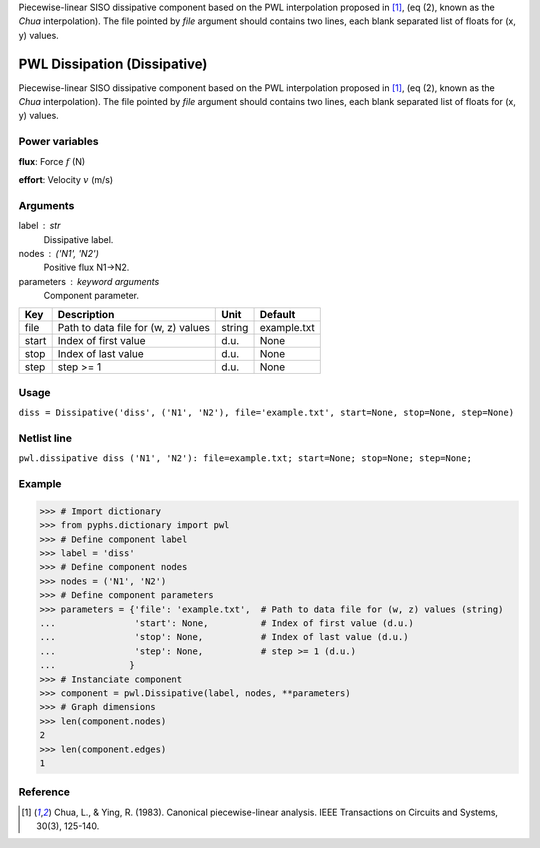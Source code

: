 
.. title: PWL Dissipation (Dissipative)
.. slug: pwl-Dissipative
.. date: 2019-04-28 12:31:26.772111
.. tags: pwl, mathjax
.. category: component
.. type: text

Piecewise-linear SISO dissipative component based on the PWL interpolation proposed in [1]_, (eq (2), known as the *Chua* interpolation). The file pointed by `file` argument should contains two lines, each blank separated list of floats for (x, y) values.

.. TEASER_END


===============================
 PWL Dissipation (Dissipative) 
===============================


Piecewise-linear SISO dissipative component based on the PWL interpolation proposed in [1]_, (eq (2), known as the *Chua* interpolation). The file pointed by `file` argument should contains two lines, each blank separated list of floats for (x, y) values.

Power variables
---------------

**flux**: Force :math:`f`   (N)

**effort**: Velocity :math:`v`   (m/s)

Arguments
---------

label : str
    Dissipative label.

nodes : ('N1', 'N2')
    Positive flux N1->N2.

parameters : keyword arguments
    Component parameter.

+-------+-------------------------------------+--------+-------------+
| Key   | Description                         | Unit   | Default     |
+=======+=====================================+========+=============+
| file  | Path to data file for (w, z) values | string | example.txt |
+-------+-------------------------------------+--------+-------------+
| start | Index of first value                | d.u.   | None        |
+-------+-------------------------------------+--------+-------------+
| stop  | Index of last value                 | d.u.   | None        |
+-------+-------------------------------------+--------+-------------+
| step  | step >= 1                           | d.u.   | None        |
+-------+-------------------------------------+--------+-------------+


Usage
-----

``diss = Dissipative('diss', ('N1', 'N2'), file='example.txt', start=None, stop=None, step=None)``

Netlist line
------------

``pwl.dissipative diss ('N1', 'N2'): file=example.txt; start=None; stop=None; step=None;``

Example
-------

>>> # Import dictionary
>>> from pyphs.dictionary import pwl
>>> # Define component label
>>> label = 'diss'
>>> # Define component nodes
>>> nodes = ('N1', 'N2')
>>> # Define component parameters
>>> parameters = {'file': 'example.txt',  # Path to data file for (w, z) values (string)
...               'start': None,          # Index of first value (d.u.)
...               'stop': None,           # Index of last value (d.u.)
...               'step': None,           # step >= 1 (d.u.)
...              }
>>> # Instanciate component
>>> component = pwl.Dissipative(label, nodes, **parameters)
>>> # Graph dimensions
>>> len(component.nodes)
2
>>> len(component.edges)
1

Reference
---------

.. [1] Chua, L., & Ying, R. (1983). Canonical piecewise-linear analysis. IEEE Transactions on Circuits and Systems, 30(3), 125-140.



